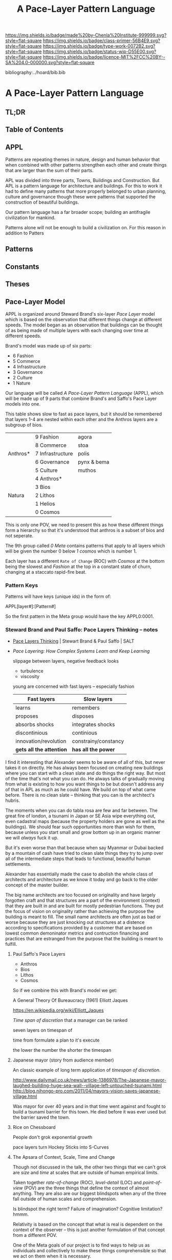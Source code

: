 #   -*- mode: org; fill-column: 60 -*-

#+TITLE: A Pace-Layer Pattern Language
#+STARTUP: showall
#+TOC: headlines 4
#+PROPERTY: filename

[[https://img.shields.io/badge/made%20by-Chenla%20Institute-999999.svg?style=flat-square]] 
[[https://img.shields.io/badge/class-primer-56B4E9.svg?style=flat-square]]
[[https://img.shields.io/badge/type-work-0072B2.svg?style=flat-square]]
[[https://img.shields.io/badge/status-wip-D55E00.svg?style=flat-square]]
[[https://img.shields.io/badge/licence-MIT%2FCC%20BY--SA%204.0-000000.svg?style=flat-square]]

bibliography:../hoard/bib.bib

* A Pace-Layer Pattern Language
:PROPERTIES:
:CUSTOM_ID:
:Name:     /home/deerpig/proj/chenla/warp/ww/appl.org
:Created:  2018-04-10T10:57@Prek Leap (11.642600N-104.919210W)
:ID:       9eabb218-75d0-4a23-a358-00c13fe7d021
:VER:      576604703.780441407
:GEO:      48P-491193-1287029-15
:BXID:     proj:LUX7-3152
:Class:    primer
:Type:     work
:Status:   wip
:Licence:  MIT/CC BY-SA 4.0
:END:

** TL;DR
** Table of Contents

** APPL

#+begin_comment
It took me a long time to really grok patterns.  The first
time I saw the book I was hooked instantly.  But how you got
from patterns to actual buildings wasn't so clear.  Even
today, after reading /The Nature of Order/
cite:alexander:2004phenomenon it still wasn't clear.  I
understood what he was proposing, but implementation is
still too fuzzy -- it's almost as if the gulf is too great
between the past and present -- we are so estranged and
broken that building things from a deep sense of
connectedness to the world is an alien concept.  I don't
agree that people still have an innate ability to do this.
This faculty has been so degraded that we don't even know
what we've lost any longer.

Alexander has come up with a methodology that provides a
crude method that's sort of like trying to teach deaf people
to create not just music but /beautiful/ music that they can
not understand or experience.

We need to teach people how to be connected to the world and
give them the cognitive tools to see and appreciate beauty,
then Alexander's approach will follow naturally.

This goes to the core of the problem of quality and
craftsmanship.  And in both cases I don't think we make any
progress until we can at the cultural layer, to reinvent
both quality and craftsmanship.  This is a
multi-generational undertaking and my gut feeling is that we
first need to figure out how to stop crushing children's
natural ability to see and understand beauty.  And I have a
hunch that this can't be done unless we also stop crushing
things like curiosity, or training people to think that
uniformity is the synonymous with quality -- that's an
industrial revolution thing.  

And post-industrial revolution civilization is just getting
worse.  We now have a significant percentage of a generation
who don't experience anything directly -- they are too busy
pointing a camera at things instead of experiencing it and
contemplating on what they are seeing.  Instead they
experience things as a side effect of their peer group in
social media.  That's bad enough, but we then are going
further and feel the need to include ourselves in most and
sometimes nearly all of those photos.  Selfies put ourselves
at the center of everything we experience.  We don't watch a
beautiful sunset, we take a picture of ourselves in front of
a beautiful sunset and by the time you've sent the picture
to social media the sun is down.  We need to understand that
we are part of the world, at the center of that world and
this is something that is being lost.  There are any number
of people who take great umbridge to this argument and say
that taking pictures is how they experience things.  That
doesn't hold up, the act of recording requires that most of
your attention is spent in the mechanics of making that
recording.  Saying that you can multitask and enjoy the sun
set as fully through a view finder as you fiddle with the
settings and frame and take the shot is not the same as
quietly sitting and watching a sun set.  Adding insult to
injury by putting yourself into that shot is pure
narcissism.  It is not a bad thing to take pictures of a
sunset, but this should be the exception rather than the
rule.  If you haven't spent many many sunsets watching them
and trying to understand what you are seeing and how that
relates to you and your place in the world then you don't
have the experience to know how to capture all of that in a
photograph.  This is the difference between art and whatever
it is people are doing with selfie sticks.

When we produce millions of exact copies of things be they
tea pots or copies of a sound recording we have stripped
things of their uniqueness and life imperfections are the
only way we can know when we see something that is perfect.
When everything is the same, there is no good or bad,
nothing is better than anything else which strips things of
their beauty, if nothing is ugly, then nothing is beautiful.
Beauty only exists as part of a spectrum with things that
are ugly at the opposite end.

We have to discard a lot of industrial revolution baggage to
do this and we will never see it, nor out children.  But
perhaps our grandchildren and great grandchilren, if we work
hard enough at it and make it a priority.

But this still doesn't answer my original question of how to
use patterns -- I don't see them as a crutch, as see them as
an important means of embodying an aspect of knowledge that
until now hasn't been recorded in any meaningful way.

Patterns record fuzzy things that we use terms like
traditional, or custom or vernacular that boils down to
being collective, often informal knowledge -- it works
because it has evolved over many generations and tempered
over time through constant tweaking and experimentation.
It's often difficult, and even impossible to boil such
knowledge down into exact specifications or designs.
Patterns are able to capture that and as such are very
powerful, though more than a little nebulous.  Patterns are
not machine understandable because they are all within a
continuum of possible manifestations.  This is why it's so
difficult to use traditional building and financing methods
to do such construction because it is a process that doesn't
lead to a specific pre-defined conclusion.  The process
determines the finished product, not the desgin.  This is
what happened to the Web -- the original Web wasn't supposed
to look the same everywhere -- web pages were supposed to be
rendered differently according to the different types of
software and hardware that was being used.  Today's web
which is designed to work on multiple display sizes is not
what I'm talking about.  Web pages were not meant to be
'designed' they were meant to be interpreted.  Modern man
can't handle that kind of plasticity and uncertainty -- we
are too indoctrinated with the industrial concept that
everything has to be exactly the same to be of high
quality.  There can be no ambiguity, no influence from
outside -- everything must be static cookie cutter identical
copies where the designer has the power of controlling
everything for good or bad.

This also means that we've lost the ability to adapt the
world around us to the specific circumstances and needs that
they are put to use.  Emacs is completely the opposite from
this -- no two .emacs are the same, and after a while, the
customizations that go into your config may well make it
unusable for other people to be able to understand or use.
To someone like Steve Jobs this is nothing short of
horrifying.  He wants to cramp /his/ vision and /his/ design
down your throat and he doesn't give a shit if this works or
not.  Apple products require you to conform in ways that
Microsoft was never clever enough to pull off.  But
microsoft achieved the same thing from a completely
different direction.  Microsoft products are designed for
large corporate environments that require general purpose
tools that are identical.  Microsoft is the electronic
embodiment of industrial information processing.  The tools
don't need to be great, they only need to be good enough,
because the workers and the work done doesn't need to be
great it only needs to be good enough.  Excellence,
ingenuity and imagination doesn't scale and must be
eradicated where ever it is encountered.  That is why
Microsoft was so successful, Gates understood that in his
bones.  Apple then became a sort of fake alternative to
Microsoft.  Apple was supposed to be about individuality and
unconformity and thinking outside of the box, but that was
all window dressing.  It had the effect of catching all of
the people who did have a spark of imagination and crushed
it by reducing it to a lifestyle choice.  So you had the
choice of Microsoft, or Apple's way or the highway.  In the
end both Microsoft and Apple were doing the same thing.

Emacs out-of-the-box isn't emacs.  Emacs only become emacs
after it has rewired your brain and you have rewired emacs.

That is the potential that the web originally had and was
lost in the browser wars.
#+end_comment

Patterns are repeating themes in nature, design and human
behavior that when combined with other patterns strengthen
each other and create things that are larger than the sum of
their parts.

APL was divided into three parts, Towns, Buildings and
Construction.  But APL is a pattern language for
architecture and buildings.  For this to work it had to
define many patterns that more properly belonged to urban
planning, culture and governance though these were patterns
that supported the construction of beautiful buildings.

Our pattern language has a far broader scope; building an
antifragile civilization for mankind. 

Patterns alone will not be enough to build a civilization
on.  For this reason in addition to Patters

** Patterns

** Constants

** Theses

** Pace-Layer Model

APPL is organized around Steward Brand's six-layer /Pace
Layer/ model which is based on the observation that
different things change at different speeds.  The model
began as an observation that buildings can be thought of as
being made of multiple layers with each changing over time
at different speeds.

Brand's model was made up of six parts:

  - 6 Fashion
  - 5 Commerce
  - 4 Infrastructure
  - 3 Governance
  - 2 Culture
  - 1 Nature 


Our language will be called /A Pace-Layer Pattern Language/
(APPL), which will be made up of 9 parts that combine
Brand's and Saffo's Pace Layer models into one.

This table shows slow to fast as pace layers, but it should
be remembered that layers 1-4 are nested within each other
and the Anthros layers are a subgroup of bios.

  |----------+------------------+-------------|
  |          | 9 Fashion        | agora       |
  |          | 8 Commerce       | stoa        |
  | Anthros* | 7 Infrastructure | polis       |
  |          | 6 Governance     | pynx & bema |
  |          | 5 Culture        | muthos      |
  |----------+------------------+-------------|
  |          | 4 Anthros*       |             |
  |          | 3 Bios           |             |
  | Natura   | 2 Lithos         |             |
  |          | 1 Helios         |             |
  |          | 0 Cosmos         |             |
  |----------+------------------+-------------|


This is only one POV, we need to present this as how these
different things form a hierarchy so that it's understood
that anthros is a subset of bios and not seperate.

The 9th group called /0 Meta/ contains patterns that apply to
all layers which will be given the number 0 below /1 cosmos/
which is number 1.

Each layer has a different =Rate of Change= (ROC) with
/Cosmos/ at the bottom being the slowest and /Fashion/ at
the top in a constant state of churn, changing at a staccato
rapid-fire beat.


*** Pattern Keys

Patterns will have keys (unique ids) in the form of:

   APPL[layer#]:[Pattern#]

So the first pattern in the Meta group would have the key
APPL0:0001.

*** Steward Brand and Paul Saffo: Pace Layers Thinking -- notes

 - [[http://longnow.org/seminars/02015/jan/27/pace-layers-thinking/][Pace Layers Thinking]] | Stewart Brand & Paul Saffo | SALT
 - [[Painted.Woman.2017][Pace Layering: How Complex Systems Learn and Keep Learning]]

  slippage between layers, negative feedback looks

    - turbulence
    - viscosity

  young are concerned with fast layers -- especially fashion


  | Fast layers              | Slow layers          |
  |--------------------------+----------------------|
  | learns                   | remembers            |
  | proposes                 | disposes             |
  | absorbs shocks           | integrates shocks    |
  | discontinious            | continious           |
  | innovation/revolution    | constrainy/constancy |
  | *gets all the attention* | *has all the power*  |
 
I find it interesting that Alexander seems to be aware of
all of this, but never takes it on directly.  He has always
been focused on creating new buildings where you can start
with a clean slate and do things the right way.  But most of
the time that's not what you can do.  He always talks of
gradually moving from what is existing to how you want
things to be but doesn't address any of that in APL as much
as he could have.  We build on top of what came before.
There is no clean slate -- thinking that you can is the
architect's hubris.

The moments when you can do tabla rosa are few and far
between.  The great fire of london, a tsunami in Japan or SE
Asia wipe everything out, even cadastral maps (because the
property holders are gone as well as the buildings).  We
should fear such opportunities more than wish for them,
because unless you start small and grow bottom up in an
organic manner we will /always/ fuck it up.

But it's even worse than that because when say Myanmar or
Dubai backed by a mountain of cash have tried to clean slate
things they try to jump over all of the intermediate steps
that leads to functional, beautiful human settlements.

Alexander has essentially made the case to abolish the whole
class of architects and architecture as we know it today and
go back to the older concept of the master builder.

The big name architects are too focused on originality and
have largely forgotten craft and that structures are a part
of the environment (context) that they are built in and are
built for mostly pedestrian functions.  They put the focus
of vision on originality rather than achieving the purpose
the building is meant to fill.  The small name architects
are often just as bad or worse because they are just
knocking out structures at a distence according to
specifications provided by a customer that are based on
lowest common demoninator metrics and contruction financing
and practices that are estranged from the purpose that the
building is meant to fulfill.


**** Paul Saffo's Pace Layers

 - Anthros
 - Bios
 - Lithos
 - Cosmos

So if we combine this with Brand's model we get:

A General Theory Of Bureaucracy (1961)
Elliott Jaques

https://en.wikipedia.org/wiki/Elliott_Jaques

/Time span of discretion/ that a manager can be ranked 

seven layers on timespan of 

time from formulate a plan to it's execute

the lower the number the shorter the timespan



**** Japanese mayor (story from audience member)

An classic example of long term application of /timespan of
discretion/.

http://www.dailymail.co.uk/news/article-1386978/The-Japanese-mayor-laughed-building-huge-sea-wall--village-left-untouched-tsunami.html
http://blog.nihongo-pro.com/2011/04/mayors-vision-saves-japanese-village.html

Was mayor for over 40 years and in that time went against and fought
to build a tsunami barrier for this town.  He died before it was ever
used but the barrier saved the town.

**** Rice on Chessboard

People don't grok exponential growth

pace layers turn Hockey Sticks into S-Curves

**** The Apsara of Context, Scale, Time and Change

Though not discussed in the talk, the other two things that
we can't grok are /size/ and /time/ at scales that are
outside of human empirical limits.

Taken together /rate-of-change/ (ROC), /level-detail/ (LOC)
and /point-of-view/ (POV) are the three things that define
the context of almost anything.  They are also are our
biggest blindspots when any of the three fall outside of
human scales and comprehension.

Is blindspot the right term?  Failure of imagination?
Cognitive limitation?  hmmm.

Relativity is based on the concept that what is real is
dependent on the context of the observer -- this is just
another formulation of that concept from a different POV.

One of the Meta goals of our project is to find ways to help
us as individuals and collectively to make these things
comprehensible so that we act on them when it is necessary.

Climate Change is a problem because we can not comprehend
the problem that we have created for ourselves.  The Long
Now Foundation focuses on long term thinking and
perspectives but scale and change are equally important.  I
know that they think that's baked into their mission but its
worth spelling out.

*** Nature

We divide nature into the /1 cosmos/, /2 lithos/ (as in the
lithosphere) and /3 bios/ as in the biosphere.

Cosmos includes everything in the universe down to planetary
or planetoid scales.

Lithos (meaning rock) is any planet or planetoid where
mankind might end up hanging his hat or exploiting in some
manner.  Lithos includes artificial planetoids that are
meant to be habitats including everything from the ISS to
large scale habitats housing thousands or even millions of
people.

Bios is any biosphere that supports life that is contained
in a /lithos/.

Putting it all together:

The Universe is the Cosmos.  But more practically, the
pattern language will be concerned with our Solar System as
a /system/ which includes the Sun, planets, planetoids
orbiting it and the mechanics of moving around in it and
dealing with things like solar and cosmic radiation, light,
heat and electromagnetism and how all of this pertains to
building and maintaining an life and specifically an
antifragile distributed civilization.

The lithos is any physical inanimate natural or manmade body
that is exploited or used to create a habitat irrespective
of whether the body is habitable.

On earth the core, mantel and crust would be the lithosphere
and the biosphere is the thin envelop made up of an
atmosphere and a hydrosphere where life can exist.

The structure and shell of the ISS would be the lithos and
the atmosphere within and the machinery for maintaining
pressure, temperature and scrubbing C0^2 would be its
biosphere.

/Anthros/ layers are anything within a biosphere and follows
Steward Brand's five layers, culture, governance,
infrastructure, commerce and fashion.  There is always a
tradeoff when you define models like this because you are
indicating organization for the purpose of understanding
something that doesn't exist.  The layers are a useful way
of understanding how different aspects of civilization that
change at different speeds interact with each other.



----

We are a part of both realms and we impact and are impacted
by both realms.  We are part of nature, there is no them and
us.  This is very difficult concept for modern man to
comprehend because we have convinced ourselves that we are
exceptional and outside of nature.  Gravity applies to us
the same way as every other thing in the universe.  Jump out
of a airplane without something to slow us down like a
parachute and we will splat just like a watermelon.

A city is part of nature as much as the most isolated meadow
in on the Tibetan Plateau.  Both belong to and depend on the
same pressurized atmosphere, and protection from solar and
cosmic radiation to support life.  You can say that the
meadow is nature uneffected by man, but that isn't exactly
true either.  Mankind has been shaping the world for tens of
thousands of years using fire, long before the first
civlizations emerged in the alluvial wetlands of Mesopotamia
that fundementally changed the biodiversity of broad swaths
of the planet, especially megafuana.  Cliff paintings
overlooking the Mekong River portray a number of different
types of megafauna that are now long extinct.  The most
likely explanation for the extinction of species like pygmy
rhinos and the giant sloth is man.  Other megafauna, which
could reproduce quickly and were more fleet of foot than the
sloth such as antelope, deer, caribou and elk flourished as
a reliable food source managed by using fire to shape
habitats which encouraged those species.  It can be argued
that mankind terraformed the planet with fire.

/Nature/ patterns are concerned with Mankind's interaction
with nature, both physical and living.

The degree of that interaction can be divided into wild and
cultivated.  We used to be quite good at managing the wild,
but got lost when we turned to pure cultivation and
eventually began to see the wild as something in opposition
to and an enemy of the cultivated.  In modern times, those
who call themselves environmentalists and conservationists
are no less guilty of this false dichotomy.  We need to stop
thinking in terms of us vs them, nature knows no such
divisions.  We can not become one with nature, because we
were never apart from nature in the first place.

When talking about the realm of life we will use the concept
of /habitats/ that contain /biospheres/ that are sometimes
divided into /biomes/ that contain life.  At the time that
this is being written there are only two biospheres that we
are aware of, the planetary biosphere that envelops Earth
and a tiny biosphere in low earth orbit called the ISS
(International Space Station).  Eventually there will be
more biospheres, a handful at planetary scales and many
smaller artificial ones.  The nature of how mankind shapes
and manages those biospheres is the subject of this pattern
pace-layer.

Change at planetary scales both physical and biological take
place in geological time scales.  The tectonic plates of the
Earth inch together and apart so slowly even the Ents would
consider them to be slow.  The evolution of life largely
takes place in time scales that dwarf any one species.
Occasionally something like an asteroid impact, the eruption
of a supervolcano or other event triggers massive change,
but the impact of that event often takes far longer than we
might think.  The dinosaurs didn't all die off within days
or months or even centuries after the asteroid hit the
Yuccatan.  A true planet killing event has yet to happen to
Earth.  We know this because we are here to talk about it.
But there were a couple of times that things were close.

